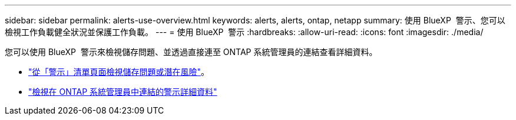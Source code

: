 ---
sidebar: sidebar 
permalink: alerts-use-overview.html 
keywords: alerts, alerts, ontap, netapp 
summary: 使用 BlueXP  警示、您可以檢視工作負載健全狀況並保護工作負載。 
---
= 使用 BlueXP  警示
:hardbreaks:
:allow-uri-read: 
:icons: font
:imagesdir: ./media/


[role="lead"]
您可以使用 BlueXP  警示來檢視儲存問題、並透過直接連至 ONTAP 系統管理員的連結查看詳細資料。

* link:alerts-use-dashboard.html["從「警示」清單頁面檢視儲存問題或潛在風險"]。
* link:alerts-use-alerts.html["檢視在 ONTAP 系統管理員中連結的警示詳細資料"]

